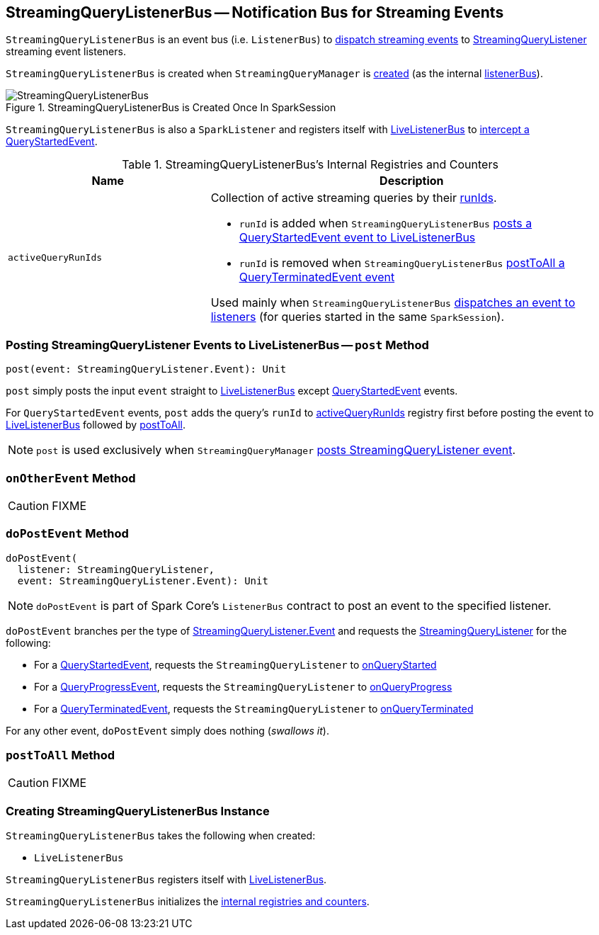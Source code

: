== [[StreamingQueryListenerBus]] StreamingQueryListenerBus -- Notification Bus for Streaming Events

`StreamingQueryListenerBus` is an event bus (i.e. `ListenerBus`) to <<post, dispatch streaming events>> to link:spark-sql-streaming-StreamingQueryListener.adoc[StreamingQueryListener] streaming event listeners.

`StreamingQueryListenerBus` is created when `StreamingQueryManager` is link:spark-sql-streaming-StreamingQueryManager.adoc#creating-instance[created] (as the internal link:spark-sql-streaming-StreamingQueryManager.adoc#listenerBus[listenerBus]).

.StreamingQueryListenerBus is Created Once In SparkSession
image::images/StreamingQueryListenerBus.png[align="center"]

`StreamingQueryListenerBus` is also a `SparkListener` and registers itself with <<sparkListenerBus, LiveListenerBus>> to <<onOtherEvent, intercept a QueryStartedEvent>>.

[[internal-registries]]
.StreamingQueryListenerBus's Internal Registries and Counters
[cols="1,2",options="header",width="100%"]
|===
| Name
| Description

| [[activeQueryRunIds]] `activeQueryRunIds`
a| Collection of active streaming queries by their link:spark-sql-streaming-StreamingQuery.adoc#runId[runIds].

* `runId` is added when `StreamingQueryListenerBus` <<post, posts a QueryStartedEvent event to LiveListenerBus>>

* `runId` is removed when `StreamingQueryListenerBus` <<postToAll, postToAll a QueryTerminatedEvent event>>

Used mainly when `StreamingQueryListenerBus` <<doPostEvent, dispatches an event to listeners>> (for queries started in the same `SparkSession`).
|===

=== [[post]] Posting StreamingQueryListener Events to LiveListenerBus -- `post` Method

[source, scala]
----
post(event: StreamingQueryListener.Event): Unit
----

`post` simply posts the input `event` straight to <<sparkListenerBus, LiveListenerBus>> except link:spark-sql-streaming-StreamingQueryListener.adoc#QueryStartedEvent[QueryStartedEvent] events.

For `QueryStartedEvent` events, `post` adds the query's `runId` to <<activeQueryRunIds, activeQueryRunIds>> registry first before posting the event to <<sparkListenerBus, LiveListenerBus>> followed by <<postToAll, postToAll>>.

NOTE: `post` is used exclusively when `StreamingQueryManager` link:spark-sql-streaming-StreamingQueryManager.adoc#postListenerEvent[posts StreamingQueryListener event].

=== [[onOtherEvent]] `onOtherEvent` Method

CAUTION: FIXME

=== [[doPostEvent]] `doPostEvent` Method

[source, scala]
----
doPostEvent(
  listener: StreamingQueryListener,
  event: StreamingQueryListener.Event): Unit
----

NOTE: `doPostEvent` is part of Spark Core's `ListenerBus` contract to post an event to the specified listener.

`doPostEvent` branches per the type of <<spark-sql-streaming-StreamingQueryListener.adoc#events, StreamingQueryListener.Event>> and requests the <<spark-sql-streaming-StreamingQueryListener.adoc#, StreamingQueryListener>> for the following:

* For a <<spark-sql-streaming-StreamingQueryListener.adoc#QueryStartedEvent, QueryStartedEvent>>, requests the `StreamingQueryListener` to <<spark-sql-streaming-StreamingQueryListener.adoc#onQueryStarted, onQueryStarted>>

* For a <<spark-sql-streaming-StreamingQueryListener.adoc#QueryProgressEvent, QueryProgressEvent>>, requests the `StreamingQueryListener` to <<spark-sql-streaming-StreamingQueryListener.adoc#onQueryProgress, onQueryProgress>>

* For a <<spark-sql-streaming-StreamingQueryListener.adoc#QueryTerminatedEvent, QueryTerminatedEvent>>, requests the `StreamingQueryListener` to <<spark-sql-streaming-StreamingQueryListener.adoc#onQueryTerminated, onQueryTerminated>>

For any other event, `doPostEvent` simply does nothing (_swallows it_).

=== [[postToAll]] `postToAll` Method

CAUTION: FIXME

=== [[creating-instance]] Creating StreamingQueryListenerBus Instance

`StreamingQueryListenerBus` takes the following when created:

* [[sparkListenerBus]] `LiveListenerBus`

`StreamingQueryListenerBus` registers itself with <<sparkListenerBus, LiveListenerBus>>.

`StreamingQueryListenerBus` initializes the <<internal-registries, internal registries and counters>>.
